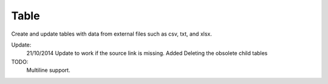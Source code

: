 .. index:: Table (Command)

.. _table_cmd:

Table
-----
Create and update tables with data from external files such as csv, txt, and xlsx.

Update:
    21/10/2014
    Update to work if the source link is missing.
    Added Deleting the obsolete child tables

TODO:
    Multiline support.